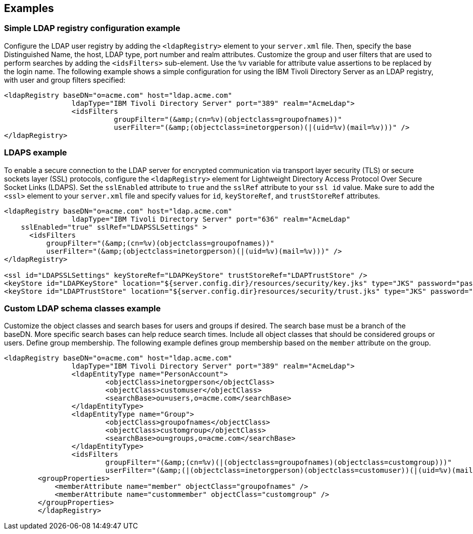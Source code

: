 
== Examples

=== Simple LDAP registry configuration example

Configure the LDAP user registry by adding the `<ldapRegistry>` element to your `server.xml` file.
Then, specify the base Distinguished Name, the host, LDAP type, port number and realm attributes.
Customize the group and user filters that are used to perform searches by adding the `<idsFilters>` sub-element.
Use the `%v` variable for attribute value assertions to be replaced by the login name.
The following example shows a simple configuration for using the IBM Tivoli Directory Server as an LDAP registry, with user and group filters specified:

[source,java]
----

<ldapRegistry baseDN="o=acme.com" host="ldap.acme.com"
		ldapType="IBM Tivoli Directory Server" port="389" realm="AcmeLdap">
		<idsFilters
			  groupFilter="(&amp;(cn=%v)(objectclass=groupofnames))"
			  userFilter="(&amp;(objectclass=inetorgperson)(|(uid=%v)(mail=%v)))" />
</ldapRegistry>

----

=== LDAPS example

To enable a secure connection to the LDAP server for encrypted communication via transport layer security (TLS) or secure sockets layer (SSL) protocols, configure the `<ldapRegistry>` element for Lightweight Directory Access Protocol Over Secure Socket Links (LDAPS).
Set the `sslEnabled` attribute to `true` and the `sslRef` attribute to your `ssl id` value.
Make sure to add the `<ssl>` element to your `server.xml` file and specify values for `id`, `keyStoreRef`, and `trustStoreRef` attributes.

[source,java]
----

<ldapRegistry baseDN="o=acme.com" host="ldap.acme.com"
		ldapType="IBM Tivoli Directory Server" port="636" realm="AcmeLdap"
    sslEnabled="true" sslRef="LDAPSSLSettings" >
      <idsFilters
          groupFilter="(&amp;(cn=%v)(objectclass=groupofnames))"
          userFilter="(&amp;(objectclass=inetorgperson)(|(uid=%v)(mail=%v)))" />
</ldapRegistry>

<ssl id="LDAPSSLSettings" keyStoreRef="LDAPKeyStore" trustStoreRef="LDAPTrustStore" />
<keyStore id="LDAPKeyStore" location="${server.config.dir}/resources/security/key.jks" type="JKS" password="password" />
<keyStore id="LDAPTrustStore" location="${server.config.dir}resources/security/trust.jks" type="JKS" password="password" />
----

=== Custom LDAP schema classes example

Customize the object classes and search bases for users and groups if desired.
The search base must be a branch of the baseDN.
More specific search bases can help reduce search times.
Include all object classes that should be considered groups or users.
Define group membership. The following example defines group membership based on the `member` attribute on the group.

----

<ldapRegistry baseDN="o=acme.com" host="ldap.acme.com"
		ldapType="IBM Tivoli Directory Server" port="389" realm="AcmeLdap">
		<ldapEntityType name="PersonAccount">
			<objectClass>inetorgperson</objectClass>
			<objectClass>customuser</objectClass>
			<searchBase>ou=users,o=acme.com</searchBase>
		</ldapEntityType>
		<ldapEntityType name="Group">
			<objectClass>groupofnames</objectClass>
			<objectClass>customgroup</objectClass>
			<searchBase>ou=groups,o=acme.com</searchBase>
		</ldapEntityType>
		<idsFilters
			groupFilter="(&amp;(cn=%v)(|(objectclass=groupofnames)(objectclass=customgroup)))"
			userFilter="(&amp;(|(objectclass=inetorgperson)(objectclass=customuser))(|(uid=%v)(mail=%v)))" />
        <groupProperties>
            <memberAttribute name="member" objectClass="groupofnames" />
            <memberAttribute name="custommember" objectClass="customgroup" />
        </groupProperties>
	</ldapRegistry>

----

